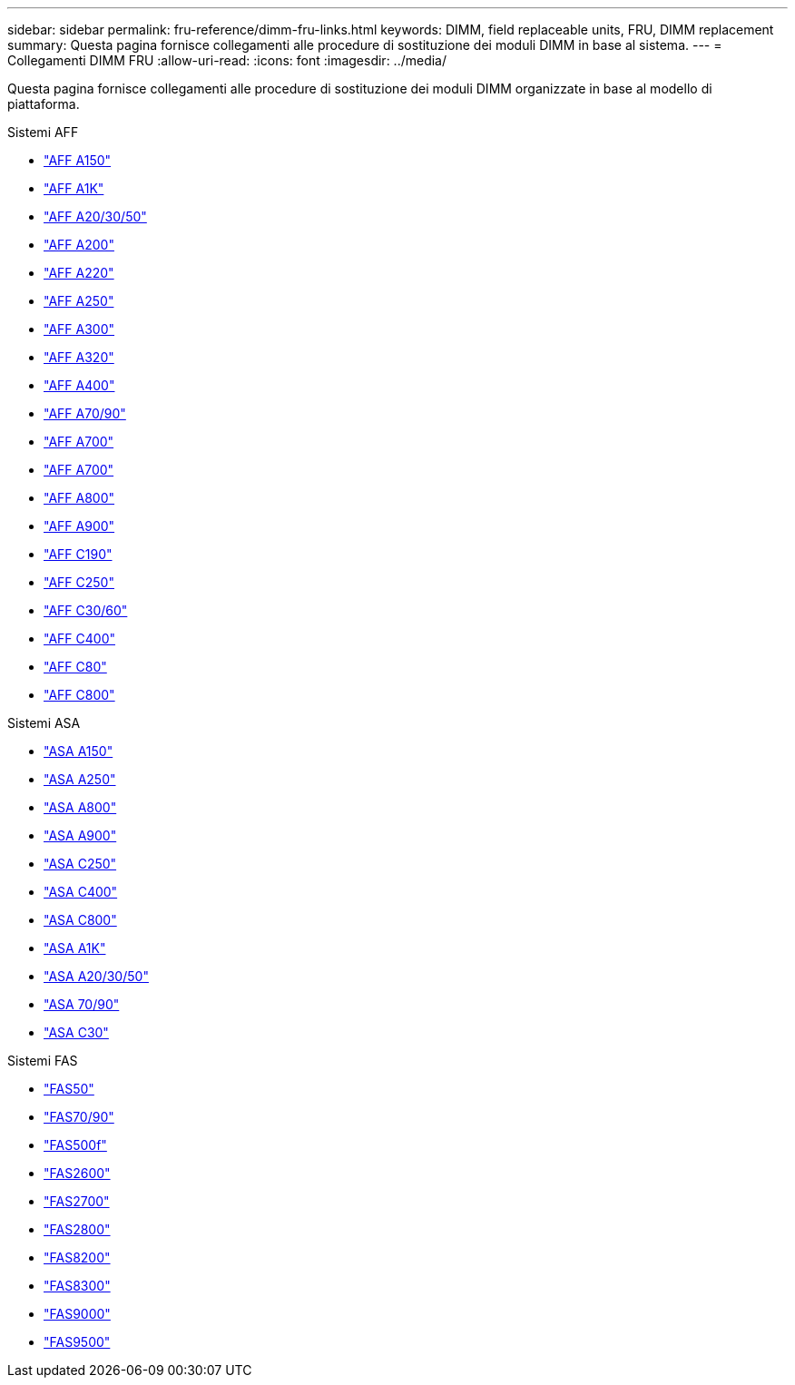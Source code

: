 ---
sidebar: sidebar 
permalink: fru-reference/dimm-fru-links.html 
keywords: DIMM, field replaceable units, FRU, DIMM replacement 
summary: Questa pagina fornisce collegamenti alle procedure di sostituzione dei moduli DIMM in base al sistema. 
---
= Collegamenti DIMM FRU
:allow-uri-read: 
:icons: font
:imagesdir: ../media/


[role="lead"]
Questa pagina fornisce collegamenti alle procedure di sostituzione dei moduli DIMM organizzate in base al modello di piattaforma.

[role="tabbed-block"]
====
.Sistemi AFF
--
* link:../a150/dimm-replace.html["AFF A150"^]
* link:../a1k/dimm-replace.html["AFF A1K"^]
* link:../a20-30-50/dimm-replace.html["AFF A20/30/50"^]
* link:../a200/dimm-replace.html["AFF A200"^]
* link:../a220/dimm-replace.html["AFF A220"^]
* link:../a250/dimm-replace.html["AFF A250"^]
* link:../a300/dimm-replace.html["AFF A300"^]
* link:../a320/dimm-replace.html["AFF A320"^]
* link:../a400/dimm-replace.html["AFF A400"^]
* link:../a70-90/dimm-replace.html["AFF A70/90"^]
* link:../a700/dimm-replace.html["AFF A700"^]
* link:../a700s/dimm-replace.html["AFF A700"^]
* link:../a800/dimm-replace.html["AFF A800"^]
* link:../a900/dimm_replace.html["AFF A900"^]
* link:../c190/dimm-replace.html["AFF C190"^]
* link:../c250/dimm-replace.html["AFF C250"^]
* link:../c30-60/dimm-replace.html["AFF C30/60"^]
* link:../c400/dimm-replace.html["AFF C400"^]
* link:../c80/dimm-replace.html["AFF C80"^]
* link:../c800/dimm-replace.html["AFF C800"^]


--
.Sistemi ASA
* link:../asa150/dimm-replace.html["ASA A150"^]
* link:../asa250/dimm-replace.html["ASA A250"^]
* link:../asa800/dimm-replace.html["ASA A800"^]
* link:../asa900/dimm_replace.html["ASA A900"^]
* link:../asa-c250/dimm-replace.html["ASA C250"^]
* link:../asa-c400/dimm-replace.html["ASA C400"^]
* link:../asa-c800/dimm-replace.html["ASA C800"^]
* link:../asa-r2-a1k/dimm-replace.html["ASA A1K"^]
* link:../asa-r2-a20-30-50/dimm-replace.html["ASA A20/30/50"^]
* link:../asa-r2-70-90/dimm-replace.html["ASA 70/90"^]
* link:../asa-r2-c30/dimm-replace.html["ASA C30"^]


.Sistemi FAS
--
* link:../fas50/dimm-replace.html["FAS50"^]
* link:../fas-70-90/dimm-replace.html["FAS70/90"^]
* link:../fas500f/dimm-replace.html["FAS500f"^]
* link:../fas2600/dimm-replace.html["FAS2600"^]
* link:../fas2700/dimm-replace.html["FAS2700"^]
* link:../fas2800/dimm-replace.html["FAS2800"^]
* link:../fas8200/dimm-replace.html["FAS8200"^]
* link:../fas8300/dimm-replace.html["FAS8300"^]
* link:../fas9000/dimm-replace.html["FAS9000"^]
* link:../fas9500/dimm_replace.html["FAS9500"^]


--
====
